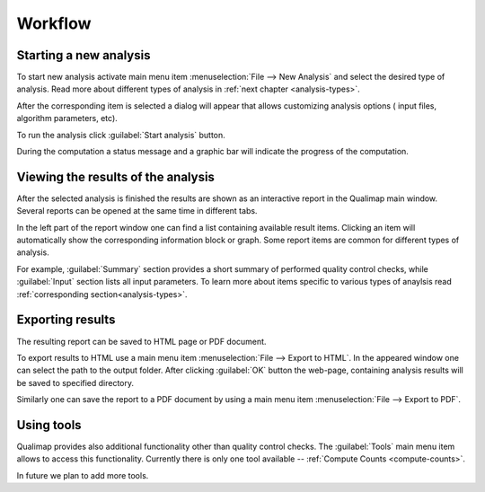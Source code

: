 .. _workflow:

Workflow
========

Starting a new analysis
-----------------------

To start new analysis activate main menu item :menuselection:`File --> New Analysis` and select the desired type of analysis. Read more about different types of analysis in :ref:`next chapter <analysis-types>`.  

.. image:: images/start_analysis.png
    :width: 500pt
    :align: center


After the corresponding item is selected a dialog will appear that allows customizing  analysis options ( input  files, algorithm parameters, etc). 

.. image:: images/genomic.png
   :width: 500pt    
   :align: center


To run the analysis click :guilabel:`Start analysis` button. 

During the computation a status message and a graphic bar will indicate the progress of the computation. 

Viewing the results of the analysis
-----------------------------------

After the selected analysis is finished the results are shown as an interactive report in the Qualimap main window. Several reports can be opened at the same time in different tabs. 

In the left part of the report window one can find a list containing available result items. Clicking an item will automatically show the corresponding information block or graph. Some report items are common for different types of analysis. 

For example, :guilabel:`Summary` section provides a short summary of performed quality control checks, while :guilabel:`Input` section lists all input parameters. To learn more about items specific to various types of anaylsis read :ref:`corresponding section<analysis-types>`. 

Exporting results
-----------------

The resulting report can be saved to HTML page or PDF document.

To export results to HTML use a main menu item :menuselection:`File --> Export to HTML`. In the appeared window one can select the path to the output folder. After clicking :guilabel:`OK` button the web-page, containing analysis results will be saved to specified directory.

Similarly one can save the report to a PDF document by using a main menu item :menuselection:`File --> Export to PDF`.

Using tools
-----------

Qualimap provides also additional functionality other than quality control checks. The :guilabel:`Tools` main menu item allows to access this functionality. Currently there is only one tool available -- :ref:`Compute Counts <compute-counts>`.

In future we plan to add more tools.
